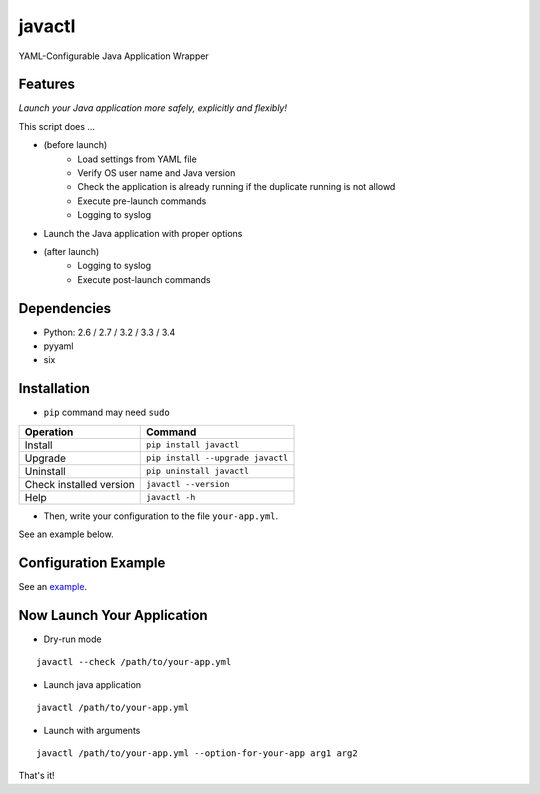=======
javactl
=======

YAML-Configurable Java Application Wrapper

.. image:: https://badge.fury.io/py/javactl.svg
   :target: http://badge.fury.io/py/javactl
   :alt: PyPI version

.. image:: https://travis-ci.org/mogproject/javactl.svg?branch=master
   :target: https://travis-ci.org/mogproject/javactl
   :alt: Build Status

.. image:: https://coveralls.io/repos/mogproject/javactl/badge.svg?branch=master&service=github
   :target: https://coveralls.io/github/mogproject/javactl?branch=master
   :alt: Coverage Status

.. image:: https://img.shields.io/badge/license-Apache%202.0-blue.svg
   :target: http://choosealicense.com/licenses/apache-2.0/
   :alt: License

.. image:: https://badge.waffle.io/mogproject/javactl.svg?label=ready&title=Ready
   :target: https://waffle.io/mogproject/javactl
   :alt: 'Stories in Ready'

--------
Features
--------

*Launch your Java application more safely, explicitly and flexibly!*

This script does ...

* (before launch)
   * Load settings from YAML file
   * Verify OS user name and Java version
   * Check the application is already running if the duplicate running is not allowd
   * Execute pre-launch commands
   * Logging to syslog
* Launch the Java application with proper options
* (after launch)
   * Logging to syslog
   * Execute post-launch commands

------------
Dependencies
------------

* Python: 2.6 / 2.7 / 3.2 / 3.3 / 3.4
* pyyaml
* six

------------
Installation
------------

* ``pip`` command may need ``sudo``

+-------------------------+-------------------------------------+
| Operation               | Command                             |
+=========================+=====================================+
| Install                 |``pip install javactl``              |
+-------------------------+-------------------------------------+
| Upgrade                 |``pip install --upgrade javactl``    |
+-------------------------+-------------------------------------+
| Uninstall               |``pip uninstall javactl``            |
+-------------------------+-------------------------------------+
| Check installed version |``javactl --version``                |
+-------------------------+-------------------------------------+
| Help                    |``javactl -h``                       |
+-------------------------+-------------------------------------+

* Then, write your configuration to the file ``your-app.yml``.

See an example below.

---------------------
Configuration Example
---------------------

See an `example <https://github.com/mogproject/javactl/blob/master/example.yml>`_.

---------------------------
Now Launch Your Application
---------------------------

* Dry-run mode

::

    javactl --check /path/to/your-app.yml

* Launch java application

::

    javactl /path/to/your-app.yml


* Launch with arguments

::

    javactl /path/to/your-app.yml --option-for-your-app arg1 arg2


That's it!

